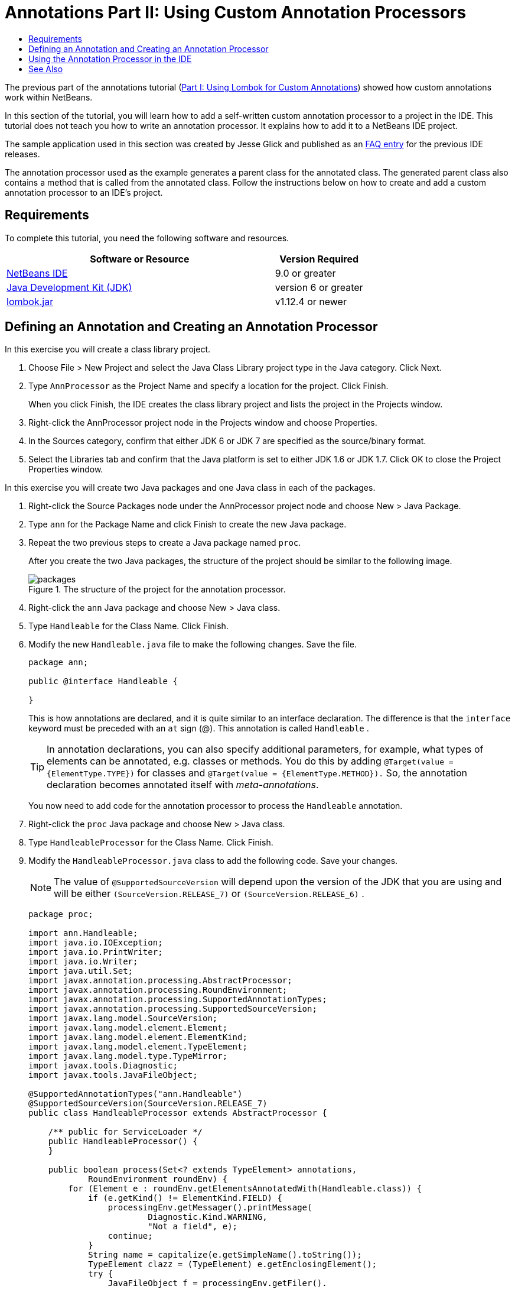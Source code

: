 // 
//     Licensed to the Apache Software Foundation (ASF) under one
//     or more contributor license agreements.  See the NOTICE file
//     distributed with this work for additional information
//     regarding copyright ownership.  The ASF licenses this file
//     to you under the Apache License, Version 2.0 (the
//     "License"); you may not use this file except in compliance
//     with the License.  You may obtain a copy of the License at
// 
//       http://www.apache.org/licenses/LICENSE-2.0
// 
//     Unless required by applicable law or agreed to in writing,
//     software distributed under the License is distributed on an
//     "AS IS" BASIS, WITHOUT WARRANTIES OR CONDITIONS OF ANY
//     KIND, either express or implied.  See the License for the
//     specific language governing permissions and limitations
//     under the License.
//

= Annotations Part II: Using Custom Annotation Processors
:page-layout: tutorial
:jbake-tags: tutorials 
:jbake-status: published
:icons: font
:page-syntax: true
:source-highlighter: pygments
:toc: left
:toc-title:
:description: Annotation Processors Support in the NetBeans IDE, Part II: Using Own Custom Annotation Processors in the IDE - Apache NetBeans
:keywords: Apache NetBeans, Tutorials, Annotation Processors Support in the NetBeans IDE, Part II: Using Own Custom Annotation Processors in the IDE

ifdef::env-github[]
:imagesdir: ../../../../images
endif::[]

The previous part of the annotations tutorial (xref:kb/docs/java/annotations-lombok.adoc[Part I: Using Lombok for Custom Annotations]) showed how custom annotations work within NetBeans.

In this section of the tutorial, you will learn how to add a self-written custom annotation processor to a project in the IDE. 
This tutorial does not teach you how to write an annotation processor. It explains how to add it to a NetBeans IDE project.

The sample application used in this section was created by Jesse Glick and published as an xref:wiki::wiki/FaqApt.adoc[FAQ entry] for the previous IDE releases.

The annotation processor used as the example generates a parent class for the annotated class. The generated parent class also contains a method that is called from the annotated class. 
Follow the instructions below on how to create and add a custom annotation processor to an IDE's project.

== Requirements

To complete this tutorial, you need the following software and resources.

[cols="3,1"]
|===
|Software or Resource |Version Required 

|link:https://netbeans.org/download/index.html[NetBeans IDE] | 9.0 or greater

|link:http://www.oracle.com/technetwork/java/javase/downloads/index.html[Java Development Kit (JDK)] |version 6 or greater

|link:https://projectlombok.org/download[lombok.jar] |v1.12.4 or newer 
|===


== Defining an Annotation and Creating an Annotation Processor

In this exercise you will create a class library project.

. Choose File > New Project and select the Java Class Library project type in the Java category. Click Next.
. Type ``AnnProcessor`` as the Project Name and specify a location for the project. Click Finish.
+
When you click Finish, the IDE creates the class library project and lists the project in the Projects window.
. Right-click the AnnProcessor project node in the Projects window and choose Properties.
. In the Sources category, confirm that either JDK 6 or JDK 7 are specified as the source/binary format.
. Select the Libraries tab and confirm that the Java platform is set to either JDK 1.6 or JDK 1.7. Click OK to close the Project Properties window.

In this exercise you will create two Java packages and one Java class in each of the packages.

. Right-click the Source Packages node under the AnnProcessor project node and choose New > Java Package.
. Type ``ann`` for the Package Name and click Finish to create the new Java package.
. Repeat the two previous steps to create a Java package named ``proc``.
+
After you create the two Java packages, the structure of the project should be similar to the following image.
+
image::kb/docs/java/packages.png[title="The structure of the project for the annotation processor."]
. Right-click the  ``ann``  Java package and choose New > Java class.
. Type ``Handleable`` for the Class Name. Click Finish.
. Modify the new  ``Handleable.java``  file to make the following changes. Save the file.
+
[source,java]
----

package ann;

public @interface Handleable {

}
----
+
This is how annotations are declared, and it is quite similar to an interface declaration. The difference is that the  ``interface``  keyword must be preceded with an  ``at``  sign (@). This annotation is called  ``Handleable`` .
+
TIP: In annotation declarations, you can also specify additional parameters, for example, what types of elements can be annotated, e.g. classes or methods. You do this by adding  ``@Target(value = {ElementType.TYPE})``  for classes and  ``@Target(value = {ElementType.METHOD}).``  So, the annotation declaration becomes annotated itself with _meta-annotations_.
+
You now need to add code for the annotation processor to process the  ``Handleable``  annotation.
. Right-click the ``proc`` Java package and choose New > Java class.
. Type ``HandleableProcessor`` for the Class Name. Click Finish.
. Modify the  ``HandleableProcessor.java``  class to add the following code. Save your changes.
+
NOTE: The value of  ``@SupportedSourceVersion``  will depend upon the version of the JDK that you are using and will be either  ``(SourceVersion.RELEASE_7)``  or  ``(SourceVersion.RELEASE_6)`` .
+
[source,java]
----

package proc;

import ann.Handleable;
import java.io.IOException;
import java.io.PrintWriter;
import java.io.Writer;
import java.util.Set;
import javax.annotation.processing.AbstractProcessor;
import javax.annotation.processing.RoundEnvironment;
import javax.annotation.processing.SupportedAnnotationTypes;
import javax.annotation.processing.SupportedSourceVersion;
import javax.lang.model.SourceVersion;
import javax.lang.model.element.Element;
import javax.lang.model.element.ElementKind;
import javax.lang.model.element.TypeElement;
import javax.lang.model.type.TypeMirror;
import javax.tools.Diagnostic;
import javax.tools.JavaFileObject;

@SupportedAnnotationTypes("ann.Handleable")
@SupportedSourceVersion(SourceVersion.RELEASE_7)
public class HandleableProcessor extends AbstractProcessor {

    /** public for ServiceLoader */
    public HandleableProcessor() {
    }

    public boolean process(Set<? extends TypeElement> annotations,
            RoundEnvironment roundEnv) {
        for (Element e : roundEnv.getElementsAnnotatedWith(Handleable.class)) {
            if (e.getKind() != ElementKind.FIELD) {
                processingEnv.getMessager().printMessage(
                        Diagnostic.Kind.WARNING,
                        "Not a field", e);
                continue;
            }
            String name = capitalize(e.getSimpleName().toString());
            TypeElement clazz = (TypeElement) e.getEnclosingElement();
            try {
                JavaFileObject f = processingEnv.getFiler().
                        createSourceFile(clazz.getQualifiedName() + "Extras");
                processingEnv.getMessager().printMessage(Diagnostic.Kind.NOTE,
                        "Creating " + f.toUri());
                Writer w = f.openWriter();
                try {
                    PrintWriter pw = new PrintWriter(w);
                    pw.println("package "
                            + clazz.getEnclosingElement().getSimpleName() + ";");
                    pw.println("public abstract class "
                            + clazz.getSimpleName() + "Extras {");
                    pw.println("    protected " + clazz.getSimpleName()
                            + "Extras() {}");
                    TypeMirror type = e.asType();
                    pw.println("    /** Handle something. */");
                    pw.println("    protected final void handle" + name
                            + "(" + type + " value) {");
                    pw.println("        System.out.println(value);");
                    pw.println("    }");
                    pw.println("}");
                    pw.flush();
                } finally {
                    w.close();
                }
            } catch (IOException x) {
                processingEnv.getMessager().printMessage(Diagnostic.Kind.ERROR,
                        x.toString());
            }
        }
        return true;
    }

    private static String capitalize(String name) {
        char[] c = name.toCharArray();
        c[0] = Character.toUpperCase(c[0]);
        return new String(c);
    }
}
----
+
Let's take a closer look at the main parts that constitute the code for the annotation processor (note that for convenience, only parts of the code are provided).
+
At first, you specify the annotation types that the annotation processor supports (by using  ``@SupportedAnnotationTypes`` ) and the version of the source files that are supported (by using  ``@SupportedSourceVersion`` ), in this case the version is JDK 6: 
+
[source,java]
----

@SupportedAnnotationTypes("ann.Handleable")
@SupportedSourceVersion(SourceVersion.RELEASE_6)
----
+
Then, you declare a public class for the processor that extends the  ``AbstractProcessor``  class from the  ``javax.annotation.processing``  package.  ``AbstractProcessor``  is a standard superclass for concrete annotation processors that contains necessary methods for processing annotations.
+
[source,java]
----

public class HandleableProcessor extends AbstractProcessor {
...
}
----
+
You now need to provide a public constructor for the class.
+
[source,java]
----

public class HandleableProcessor extends AbstractProcessor {
  public HandleableProcessor() {
  }
...

}
----
+
Then, you call the  ``process`` () method of the parent  ``AbstractProcessor``  class. Through this method the annotations available for processing are provided. In addition, this method contains information about the round of processing.
+
[source,java]
----

public class HandleableProcessor extends AbstractProcessor {
   ...
   public boolean process(Set<? extends TypeElement> annotations,
            RoundEnvironment roundEnv) {
     ...
     }
}
----
+
The annotation processor's logic is contained within the  ``process()``  method of the  ``AbstractProcessor``  class. Note that through  ``AbstractProcessor`` , you also access the  ``ProcessingEnvironment``  interface, which allows annotation processors to use several useful facilities, such as Filer (a filer handler that enables annotation processors to create new files) and Messager (a way for annotation processors to report errors).
+
[source,java]
----

public class HandleableProcessor extends AbstractProcessor {
   ...
     public boolean process(Set<? extends TypeElement> annotations,
            RoundEnvironment roundEnv) {//For each element annotated with the Handleable annotation
            for (Element e : roundEnv.getElementsAnnotatedWith(Handleable.class)) {

// Check if the type of the annotated element is not a field. If yes, return a warning.
if (e.getKind() != ElementKind.FIELD) {
processingEnv.getMessager().printMessage(
Diagnostic.Kind.WARNING,
"Not a field", e);
continue;
}
            //Define the following variables: name and clazz.
String name = capitalize(e.getSimpleName().toString());
TypeElement clazz = (TypeElement) e.getEnclosingElement();
//Generate a source file with a specified class name. 
            try {
JavaFileObject f = processingEnv.getFiler().
createSourceFile(clazz.getQualifiedName() + "Extras");
processingEnv.getMessager().printMessage(Diagnostic.Kind.NOTE,
"Creating " + f.toUri());
Writer w = f.openWriter();
//Add the content to the newly generated file.
                    try {
PrintWriter pw = new PrintWriter(w);
pw.println("package "
+ clazz.getEnclosingElement().getSimpleName() + ";");
pw.println("public abstract class "
+ clazz.getSimpleName() + "Extras {");
pw.println("    protected " + clazz.getSimpleName()
+ "Extras() {}");
TypeMirror type = e.asType();
pw.println("    /** Handle something. */");
pw.println("    protected final void handle" + name
+ "(" + type + " value) {");
pw.println("        System.out.println(value);");
pw.println("    }");
pw.println("}");
pw.flush();
} finally {
w.close();
}
} catch (IOException x) {
processingEnv.getMessager().printMessage(Diagnostic.Kind.ERROR,
x.toString());
}
}return true;
     }
...
}
----
+
The last block in this code declares the  ``capitalize``  method that is used to capitalize the name of the annotated element.
+
[source,java]
----

public class HandleableProcessor extends AbstractProcessor {
   ...

  private static String capitalize(String name) {
    char[] c = name.toCharArray();
    c[0] = Character.toUpperCase(c[0]);
    return new String(c);
  }
}
----
. Build the project by right-clicking the  ``AnnProcessor``  project and choosing Build.


== Using the Annotation Processor in the IDE

In this section you will create a Java Application project in which the annotation processor will be used.

. Choose File > New Project and select the Java Application project type in the Java category. Click Next.
. In the Name and Location page, type ``Demo`` as the Project Name and specify the project location.
. Type ``demo.Main`` in the Create Main Class field. Click Finish.
+
image::kb/docs/java/demo-project-wizard.png[title="Creating the Demo project in the New Project wizard."]
. Open the Project Properties window and confirm that either JDK 6 or JDK 7 are selected as the source/binary format in the Sources panel and that the Java platform is set to JDK 1.6 or JDK 1.7 in the Libraries panel.
. Modify the  ``Main.java``  class to add the following code. Save your changes.
+
[source,java]
----

package demo;

import ann.Handleable;

public class Main extends MainExtras {

    @Handleable
    private String stuff;

    public static void main(String[] args) {
        new Main().handleStuff("hello");
    }
}
----
+
This code contains the following elements:
+
* import statement for the custom annotation processor  ``ann.Handleable`` 
* the public class  ``Main``  that extends the  ``MainExtras``  class ( ``MainExtras``  should be generated by the annotation processor during compilation)
* a private field named  ``stuff``  that is annotated with the  ``@Handleable``  annotation
* the  ``main``  method that calls the  ``handleStuff``  method, which is declared in the automatically generated  ``MainExtras``  class
+
In this simple example, the  ``handleStuff``  method only prints out the current value. You can modify this method to perform other tasks.
+
After you save the  ``Main.java``  code you will see that the IDE reports multiple compilation errors. This is because the annotation processor has not been added yet to the project.
+
. Right-click the  ``Demo``  project node in the Projects window, choose Properties, then select the Libraries category in the Project Properties window.
. In the Compile tab, click Add Project and locate the  ``AnnProcessor``  project.
+
image::kb/docs/java/demo-properties-compile.png[title="Compile tab in Libraries category of the project's Properties window"]
+
The Compile tab corresponds to the  ``-classpath``  option of the link:http://download.oracle.com/javase/6/docs/technotes/tools/windows/javac.html#options[Java compiler]. 
Because the annotation processor is a single JAR file that contains both the annotation definition and the annotation processor, 
you should add it to the project's classpath, which is the Compile tab.
. Select the Compiling category in the Project Properties window and select the Enable Annotation Processing and Enable Annotation Processing in Editor checkboxes.
. Specify the annotation processor to run by click the Add button next to the Annotation Processors text area and typing * ``proc.HandleableProcessor`` * in the Annotation Processor FQN field. 
+
image::kb/docs/java/demo-processor-fqn.png[title="Annotation Processor FQN dialog box"]
+
The Compiling category in the Project Properties window should look like the following image.
+
image::kb/docs/java/demo-properties-compiling.png[title="Compiling category in the project's Properties window"]
. Click OK in the Properties window.
+
NOTE: In the  ``Main.java``  file you might still see compilation errors. This is because the IDE cannot yet find the  ``MainExtras.java``  file that declares the  ``handleStuff``  method. The  ``MainExtras.java``  file will be generated after you build the Demo project for the first time. If Compile On Save is enabled for you project, the IDE compiled the project when you saved  ``Main.java`` .
. Right-click the Demo project and choose Build.
+
After you build the project, if you look at the project in the Projects window you can see a new  ``Generated Sources``  node with the  ``demo/MainExtras.java``  file.
+
image::kb/docs/java/demo-generated-sources.png[title="Projects window with Generated Sources"]
+
If you review the contents of the generated  ``MainExtras.java``  file, you can see that the annotation processor generated the  ``MainExtras``  class with the  ``handleStuff``  method. The  ``handleStuff``  method is the one invoked from the annotated  ``Main.java``  file.
+
[source,java]
----

package demo;
public abstract class MainExtras {
    protected MainExtras() {}
    /** Handle something. */
    protected final void handleStuff(java.lang.String value) {
        System.out.println(value);
    }
}
----
. Right-click the Demo project and choose Run.
+
When you click Run you should see the following in the Output window. The Demo project compiles and prints the message.
+
image::kb/docs/java/demo-run.png[title="Projects window with Generated Sources"]

== See Also

See the following resources for more information about annotations in Java applications:

* The previous part of the annotations tutorial: xref:kb/docs/java/annotations-lombok.adoc[Part I: Using Lombok for Custom Annotations]).
* Java SE Documentation - link:http://download.oracle.com/javase/6/docs/technotes/guides/language/annotations.html[Annotations]
* Java SE Tutorial - link:http://download.oracle.com/javase/tutorial/java/javaOO/annotations.html[Annotations]
* link:http://download.oracle.com/javase/6/docs/technotes/tools/windows/javac.html#processing[Java Compiler: Annotation Processing Options]
* link:http://blogs.oracle.com/darcy/[Joseph D. Darcy's Weblog] - useful tips from the JSR-269 specification lead

